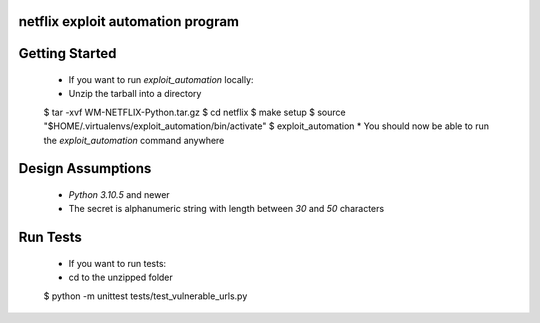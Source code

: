 netflix exploit automation program
=====================

Getting Started
================

    * If you want to run `exploit_automation` locally:
    * Unzip the tarball into a directory
    $ tar -xvf WM-NETFLIX-Python.tar.gz
    $ cd netflix
    $ make setup
    $ source "$HOME/.virtualenvs/exploit_automation/bin/activate"
    $ exploit_automation
    * You should now be able to run the `exploit_automation` command anywhere


Design Assumptions
==================

    * `Python 3.10.5` and newer
    * The secret is alphanumeric string with length between `30` and `50` characters

Run Tests
==========

    * If you want to run tests:
    * cd to the unzipped folder
    $ python -m unittest tests/test_vulnerable_urls.py



